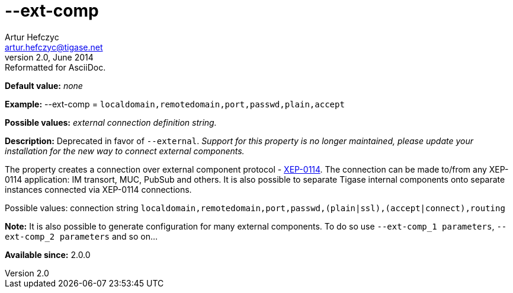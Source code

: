 [[extComp]]
--ext-comp
==========
Artur Hefczyc <artur.hefczyc@tigase.net>
v2.0, June 2014: Reformatted for AsciiDoc.
:toc:
:numbered:
:website: http://tigase.net/
:Date: 2013-02-09 22:05

*Default value:* 'none'

*Example:* --ext-comp = +localdomain,remotedomain,port,passwd,plain,accept+

*Possible values:* 'external connection definition string.'

*Description:* Deprecated in favor of +--external+. _Support for this property is no longer maintained, please update your installation for the new way to connect external components._

The property creates a connection over external component protocol - link:http://xmpp.org/extensions/xep-0114.html[XEP-0114]. The connection can be made to/from any XEP-0114 application: IM transort, MUC, PubSub and others. It is also possible to separate Tigase internal components onto separate instances connected via XEP-0114 connections.

Possible values: connection string +localdomain,remotedomain,port,passwd,(plain|ssl),(accept|connect),routing+

*Note:* It is also possible to generate configuration for many external components. To do so use +--ext-comp_1 parameters+, +--ext-comp_2 parameters+ and so on...

*Available since:* 2.0.0

